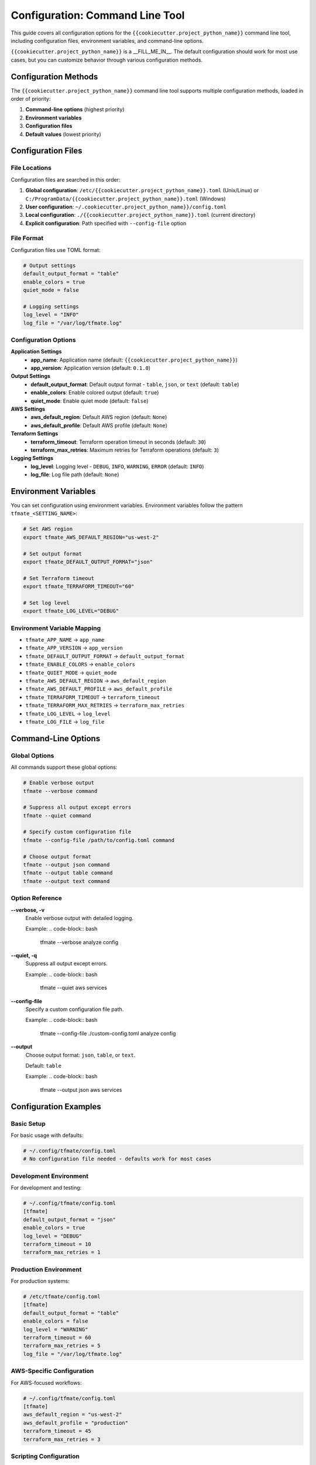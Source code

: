Configuration: Command Line Tool
================================

This guide covers all configuration options for the
``{{cookiecutter.project_python_name}}`` command line tool, including
configuration files, environment variables, and command-line options.

``{{cookiecutter.project_python_name}}`` is a __FILL_ME_IN__.  The default
configuration should work for most use cases, but you can customize behavior
through various configuration methods.

Configuration Methods
---------------------

The ``{{cookiecutter.project_python_name}}`` command line tool supports multiple configuration methods,
loaded in order of priority:

1. **Command-line options** (highest priority)
2. **Environment variables**
3. **Configuration files**
4. **Default values** (lowest priority)

Configuration Files
-------------------

File Locations
~~~~~~~~~~~~~~

Configuration files are searched in this order:

1. **Global configuration**: ``/etc/{{cookiecutter.project_python_name}}.toml`` (Unix/Linux) or ``C:/ProgramData/{{cookiecutter.project_python_name}}.toml`` (Windows)
2. **User configuration**: ``~/.cookiecutter.project_python_name}}/config.toml``
3. **Local configuration**: ``./{{cookiecutter.project_python_name}}.toml`` (current directory)
4. **Explicit configuration**: Path specified with ``--config-file`` option

File Format
~~~~~~~~~~~

Configuration files use TOML format:

.. code-block:: toml

    # Output settings
    default_output_format = "table"
    enable_colors = true
    quiet_mode = false

    # Logging settings
    log_level = "INFO"
    log_file = "/var/log/tfmate.log"

Configuration Options
~~~~~~~~~~~~~~~~~~~~~

**Application Settings**
    - **app_name**: Application name (default: ``{{cookiecutter.project_python_name}}``)
    - **app_version**: Application version (default: ``0.1.0``)

**Output Settings**
    - **default_output_format**: Default output format - ``table``, ``json``, or ``text`` (default: ``table``)
    - **enable_colors**: Enable colored output (default: ``true``)
    - **quiet_mode**: Enable quiet mode (default: ``false``)

**AWS Settings**
    - **aws_default_region**: Default AWS region (default: ``None``)
    - **aws_default_profile**: Default AWS profile (default: ``None``)

**Terraform Settings**
    - **terraform_timeout**: Terraform operation timeout in seconds (default: ``30``)
    - **terraform_max_retries**: Maximum retries for Terraform operations (default: ``3``)

**Logging Settings**
    - **log_level**: Logging level - ``DEBUG``, ``INFO``, ``WARNING``, ``ERROR`` (default: ``INFO``)
    - **log_file**: Log file path (default: ``None``)

Environment Variables
---------------------

You can set configuration using environment variables. Environment variables
follow the pattern ``tfmate_<SETTING_NAME>``:

.. code-block:: bash

    # Set AWS region
    export tfmate_AWS_DEFAULT_REGION="us-west-2"

    # Set output format
    export tfmate_DEFAULT_OUTPUT_FORMAT="json"

    # Set Terraform timeout
    export tfmate_TERRAFORM_TIMEOUT="60"

    # Set log level
    export tfmate_LOG_LEVEL="DEBUG"

Environment Variable Mapping
~~~~~~~~~~~~~~~~~~~~~~~~~~~~

- ``tfmate_APP_NAME`` → ``app_name``
- ``tfmate_APP_VERSION`` → ``app_version``
- ``tfmate_DEFAULT_OUTPUT_FORMAT`` → ``default_output_format``
- ``tfmate_ENABLE_COLORS`` → ``enable_colors``
- ``tfmate_QUIET_MODE`` → ``quiet_mode``
- ``tfmate_AWS_DEFAULT_REGION`` → ``aws_default_region``
- ``tfmate_AWS_DEFAULT_PROFILE`` → ``aws_default_profile``
- ``tfmate_TERRAFORM_TIMEOUT`` → ``terraform_timeout``
- ``tfmate_TERRAFORM_MAX_RETRIES`` → ``terraform_max_retries``
- ``tfmate_LOG_LEVEL`` → ``log_level``
- ``tfmate_LOG_FILE`` → ``log_file``

Command-Line Options
--------------------

Global Options
~~~~~~~~~~~~~~

All commands support these global options:

.. code-block:: bash

    # Enable verbose output
    tfmate --verbose command

    # Suppress all output except errors
    tfmate --quiet command

    # Specify custom configuration file
    tfmate --config-file /path/to/config.toml command

    # Choose output format
    tfmate --output json command
    tfmate --output table command
    tfmate --output text command

Option Reference
~~~~~~~~~~~~~~~~

**--verbose, -v**
    Enable verbose output with detailed logging.

    Example:
    .. code-block:: bash

        tfmate --verbose analyze config

**--quiet, -q**
    Suppress all output except errors.

    Example:
    .. code-block:: bash

        tfmate --quiet aws services

**--config-file**
    Specify a custom configuration file path.

    Example:
    .. code-block:: bash

        tfmate --config-file ./custom-config.toml analyze config

**--output**
    Choose output format: ``json``, ``table``, or ``text``.

    Default: ``table``

    Example:
    .. code-block:: bash

        tfmate --output json aws services

Configuration Examples
----------------------

Basic Setup
~~~~~~~~~~~

For basic usage with defaults:

.. code-block:: toml

    # ~/.config/tfmate/config.toml
    # No configuration file needed - defaults work for most cases

Development Environment
~~~~~~~~~~~~~~~~~~~~~~~

For development and testing:

.. code-block:: toml

    # ~/.config/tfmate/config.toml
    [tfmate]
    default_output_format = "json"
    enable_colors = true
    log_level = "DEBUG"
    terraform_timeout = 10
    terraform_max_retries = 1

Production Environment
~~~~~~~~~~~~~~~~~~~~~~

For production systems:

.. code-block:: toml

    # /etc/tfmate/config.toml
    [tfmate]
    default_output_format = "table"
    enable_colors = false
    log_level = "WARNING"
    terraform_timeout = 60
    terraform_max_retries = 5
    log_file = "/var/log/tfmate.log"

AWS-Specific Configuration
~~~~~~~~~~~~~~~~~~~~~~~~~~

For AWS-focused workflows:

.. code-block:: toml

    # ~/.config/tfmate/config.toml
    [tfmate]
    aws_default_region = "us-west-2"
    aws_default_profile = "production"
    terraform_timeout = 45
    terraform_max_retries = 3

Scripting Configuration
~~~~~~~~~~~~~~~~~~~~~~~

For automation and scripting:

.. code-block:: toml

    # ~/.config/tfmate/config.toml
    [tfmate]
    default_output_format = "json"
    enable_colors = false
    quiet_mode = true
    log_level = "ERROR"

Network-Specific Configuration
------------------------------

Slow Networks
~~~~~~~~~~~~~

For slow or unreliable networks:

.. code-block:: toml

    # ~/.config/tfmate/config.toml
    [tfmate]
    terraform_timeout = 120
    terraform_max_retries = 5
    log_level = "INFO"

Security Considerations
-----------------------

Configuration File Security
~~~~~~~~~~~~~~~~~~~~~~~~~~~

Protect your configuration files:

.. code-block:: bash

    # Set proper permissions for user configuration
    chmod 600 ~/.config/tfmate/config.toml

    # For system-wide configuration
    chmod 640 /etc/tfmate/config.toml
    chown root:root /etc/tfmate/config.toml

Environment Variable Security
~~~~~~~~~~~~~~~~~~~~~~~~~~~~~

Secure environment variable usage:

.. code-block:: bash

    # Set variables for current session only
    export tfmate_AWS_DEFAULT_REGION="us-west-2"

    # Clear sensitive variables when done
    unset tfmate_AWS_DEFAULT_REGION
    unset tfmate_AWS_DEFAULT_PROFILE

Troubleshooting Configuration
-----------------------------

Configuration Debugging
~~~~~~~~~~~~~~~~~~~~~~~

Check which configuration is being used:

.. code-block:: python

    from tfmate.settings import Settings

    # Load and display configuration
    settings = Settings()
    print(f"Output format: {settings.default_output_format}")
    print(f"Timeout: {settings.terraform_timeout}")
    print(f"AWS region: {settings.aws_default_region}")

Common Issues
~~~~~~~~~~~~~

**Configuration Not Loaded**
    - Check file permissions
    - Verify file format (TOML syntax)
    - Ensure file is in correct location
    - Check for syntax errors in TOML file

**Configuration Not Valid**
    - Verify TOML syntax is correct
    - Check that setting names match expected values
    - Ensure boolean values are ``true``/``false``, not ``True``/``False``

**Environment Variables Not Recognized**
    - Check variable names (must start with ``tfmate_``)
    - Restart terminal session
    - Verify variable values

**Command-Line Options Override**
    - Command-line options take highest priority
    - Check for conflicting options
    - Use ``--help`` to see current options

Configuration Validation
------------------------

Validation Rules
~~~~~~~~~~~~~~~~

The library validates configuration:

- **default_output_format**: Must be one of ``table``, ``json``, or ``text``
- **terraform_timeout**: Must be a positive integer
- **terraform_max_retries**: Must be a non-negative integer
- **log_level**: Must be one of ``DEBUG``, ``INFO``, ``WARNING``, or ``ERROR``
- **enable_colors**: Must be a boolean value
- **quiet_mode**: Must be a boolean value

Error Messages
~~~~~~~~~~~~~~

Common validation errors:

.. code-block:: bash

    # Invalid output format
    Error: Invalid default_output_format value

    # Invalid timeout
    Error: terraform_timeout must be a positive integer

    # Invalid log level
    Error: log_level must be one of DEBUG, INFO, WARNING, ERROR

Best Practices
--------------

Configuration Management
~~~~~~~~~~~~~~~~~~~~~~~~

1. **Use configuration files for defaults**

   - Set common settings in ``~/.config/tfmate/config.toml``
   - Use environment variables for overrides
   - Use command-line options for one-time changes

2. **Separate environments**

   - Use different config files for different environments
   - Use environment variables for sensitive data
   - Document configuration requirements

3. **Version control**

   - Don't commit sensitive configuration
   - Use templates for configuration files
   - Document configuration changes

4. **Security**

   - Protect configuration files with proper permissions
   - Use environment variables for credentials
   - Clear sensitive environment variables

5. **Testing**

   - Test timeout settings for your environment
   - Verify output formats work for your use case
   - Test logging configuration

Configuration Templates
-----------------------

Basic Template
~~~~~~~~~~~~~~

.. code-block:: toml

    # config.toml.template
    # Application settings
    [tfmate]
    app_name = "tfmate"
    app_version = "0.1.0"

    # Output settings
    default_output_format = "table"
    enable_colors = true
    quiet_mode = false

    # AWS settings
    aws_default_region = "us-west-2"
    aws_default_profile = "default"

    # Terraform settings
    terraform_timeout = 30
    terraform_max_retries = 3

    # Logging settings
    log_level = "INFO"
    log_file = null

Production Template
~~~~~~~~~~~~~~~~~~~

.. code-block:: toml

    # production.toml
    # Application settings
    [tfmate]
    app_name = "tfmate"
    app_version = "0.1.0"

    # Output settings
    default_output_format = "table"
    enable_colors = false
    quiet_mode = false

    # AWS settings
    aws_default_region = "us-west-2"
    aws_default_profile = "production"

    # Terraform settings
    terraform_timeout = 60
    terraform_max_retries = 5

    # Logging settings
    log_level = "WARNING"
    log_file = "/var/log/tfmate.log"

Development Template
~~~~~~~~~~~~~~~~~~~~

.. code-block:: toml

    # development.toml
    # Application settings
    [tfmate]
    app_name = "tfmate"
    app_version = "0.1.0"

    # Output settings
    default_output_format = "json"
    enable_colors = true
    quiet_mode = false

    # AWS settings
    aws_default_region = "us-east-1"
    aws_default_profile = "dev"

    # Terraform settings
    terraform_timeout = 10
    terraform_max_retries = 1

    # Logging settings
    log_level = "DEBUG"
    log_file = null

Scripting Template
~~~~~~~~~~~~~~~~~~

.. code-block:: toml

    # scripting.toml
    # Application settings
    [tfmate]
    app_name = "tfmate"
    app_version = "0.1.0"

    # Output settings
    default_output_format = "json"
    enable_colors = false
    quiet_mode = true

    # AWS settings
    aws_default_region = "us-west-2"
    aws_default_profile = "automation"

    # Terraform settings
    terraform_timeout = 45
    terraform_max_retries = 3

    # Logging settings
    log_level = "ERROR"
    log_file = null